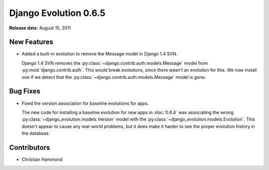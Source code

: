 ======================
Django Evolution 0.6.5
======================

**Release date:** August 15, 2011


New Features
============

* Added a built-in evolution to remove the Message model in Django 1.4 SVN.

  Django 1.4 SVN removes the :py:class:`~django.contrib.auth.models.Message`
  model from :py:mod:`django.contrib.auth`. This would break evolutions, since
  there wasn't an evolution for this. We now install one if we detect that
  the :py:class:`~django.contrib.auth.models.Message` model is gone.


Bug Fixes
=========

* Fixed the version association for baseline evolutions for apps.

  The new code for installing a baseline evolution for new apps in
  :doc:`0.6.4` was associating the wrong
  :py:class:`~django_evolution.models.Version` model with the
  :py:class:`~django_evolution.models.Evolution`. This doesn't appear to cause
  any real-world problems, but it does make it harder to see the proper
  evolution history in the database.


Contributors
============

* Christian Hammond
